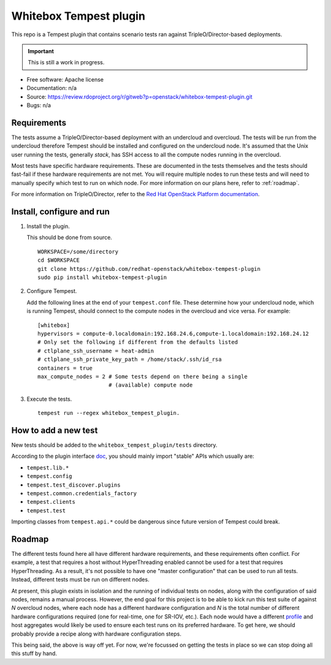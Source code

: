 Whitebox Tempest plugin
=======================

This repo is a Tempest plugin that contains scenario tests ran against
TripleO/Director-based deployments.

.. important::

   This is still a work in progress.

* Free software: Apache license
* Documentation: n/a
* Source: https://review.rdoproject.org/r/gitweb?p=openstack/whitebox-tempest-plugin.git
* Bugs: n/a

Requirements
------------

The tests assume a TripleO/Director-based deployment with an undercloud and
overcloud. The tests will be run from the undercloud therefore Tempest should
be installed and configured on the undercloud node. It's assumed that the Unix
user running the tests, generally *stack*, has SSH access to all the compute
nodes running in the overcloud.

Most tests have specific hardware requirements. These are documented in the
tests themselves and the tests should fast-fail if these hardware requirements
are not met. You will require multiple nodes to run these tests and will need
to manually specify which test to run on which node. For more information on
our plans here, refer to :ref:`roadmap`.

For more information on TripleO/Director, refer to the `Red Hat OpenStack
Platform documentation`__.

__ https://access.redhat.com/documentation/en-us/red_hat_openstack_platform/11/html/director_installation_and_usage/chap-introduction

Install, configure and run
--------------------------

1. Install the plugin.

   This should be done from source. ::

     WORKSPACE=/some/directory
     cd $WORKSPACE
     git clone https://github.com/redhat-openstack/whitebox-tempest-plugin
     sudo pip install whitebox-tempest-plugin

2. Configure Tempest.

   Add the following lines at the end of your ``tempest.conf`` file. These
   determine how your undercloud node, which is running Tempest, should connect
   to the compute nodes in the overcloud and vice versa. For example::

     [whitebox]
     hypervisors = compute-0.localdomain:192.168.24.6,compute-1.localdomain:192.168.24.12
     # Only set the following if different from the defaults listed
     # ctlplane_ssh_username = heat-admin
     # ctlplane_ssh_private_key_path = /home/stack/.ssh/id_rsa
     containers = true
     max_compute_nodes = 2 # Some tests depend on there being a single
                           # (available) compute node

3. Execute the tests. ::

     tempest run --regex whitebox_tempest_plugin.

How to add a new test
---------------------

New tests should be added to the ``whitebox_tempest_plugin/tests`` directory.

According to the plugin interface doc__, you should mainly import "stable" APIs
which usually are:

* ``tempest.lib.*``
* ``tempest.config``
* ``tempest.test_discover.plugins``
* ``tempest.common.credentials_factory``
* ``tempest.clients``
* ``tempest.test``

Importing classes from ``tempest.api.*`` could be dangerous since future
version of Tempest could break.

__ http://docs.openstack.org/tempest/latest/plugin.html

.. _roadmap:

Roadmap
-------

The different tests found here all have different hardware requirements, and
these requirements often conflict. For example, a test that requires a host
without HyperThreading enabled cannot be used for a test that requires
HyperThreading. As a result, it's not possible to have one "master
configuration" that can be used to run all tests. Instead, different tests must
be run on different nodes.

At present, this plugin exists in isolation and the running of individual tests
on nodes, along with the configuration of said nodes, remains a manual process.
However, the end goal for this project is to be able to kick run this test
suite of against *N* overcloud nodes, where each node has a different hardware
configuration and *N* is the total number of different hardware configurations
required (one for real-time, one for SR-IOV, etc.). Each node would have a
different profile__ and host aggregates would likely be used to ensure each
test runs on its preferred hardware. To get here, we should probably provide a
recipe along with hardware configuration steps.

This being said, the above is way off yet. For now, we're focussed on getting
the tests in place so we can stop doing all this stuff by hand.

__ http://tripleo.org/install/advanced_deployment/profile_matching.html
